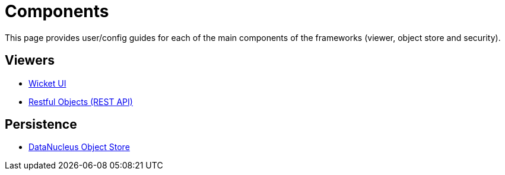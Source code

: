 = Components
:notice: licensed to the apache software foundation (asf) under one or more contributor license agreements. see the notice file distributed with this work for additional information regarding copyright ownership. the asf licenses this file to you under the apache license, version 2.0 (the "license"); you may not use this file except in compliance with the license. you may obtain a copy of the license at. http://www.apache.org/licenses/license-2.0 . unless required by applicable law or agreed to in writing, software distributed under the license is distributed on an "as is" basis, without warranties or  conditions of any kind, either express or implied. see the license for the specific language governing permissions and limitations under the license.


This page provides user/config guides for each of the main components of the frameworks (viewer, object store and security).


== Viewers

* xref:vw:ROOT:about.adoc[Wicket UI]
* xref:vro:ROOT:about.adoc[Restful Objects (REST API)]

== Persistence

*  xref:pjdo:ROOT:about.adoc[DataNucleus Object Store]

